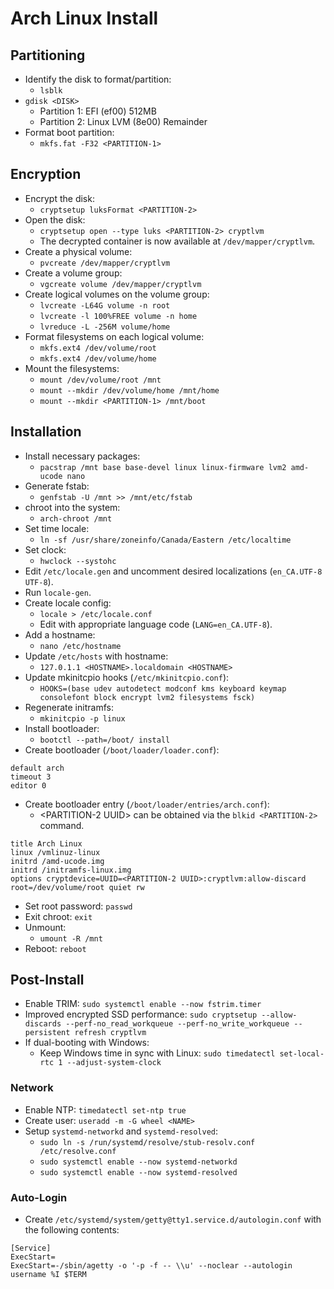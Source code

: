 * Arch Linux Install
** Partitioning
- Identify the disk to format/partition:
  - =lsblk=
- =gdisk <DISK>=
  - Partition 1: EFI (ef00) 512MB
  - Partition 2: Linux LVM (8e00) Remainder
- Format boot partition:
  - =mkfs.fat -F32 <PARTITION-1>=
** Encryption
- Encrypt the disk:
  - =cryptsetup luksFormat <PARTITION-2>=
- Open the disk:
  - =cryptsetup open --type luks <PARTITION-2> cryptlvm=
  - The decrypted container is now available at =/dev/mapper/cryptlvm=.
- Create a physical volume:
  - =pvcreate /dev/mapper/cryptlvm=
- Create a volume group:
  - =vgcreate volume /dev/mapper/cryptlvm=
- Create logical volumes on the volume group:
  - =lvcreate -L64G volume -n root=
  - =lvcreate -l 100%FREE volume -n home=
  - =lvreduce -L -256M volume/home=
- Format filesystems on each logical volume:
  - =mkfs.ext4 /dev/volume/root=
  - =mkfs.ext4 /dev/volume/home=
- Mount the filesystems:
  - =mount /dev/volume/root /mnt=
  - =mount --mkdir /dev/volume/home /mnt/home=
  - =mount --mkdir <PARTITION-1> /mnt/boot=
** Installation
- Install necessary packages:
  - =pacstrap /mnt base base-devel linux linux-firmware lvm2 amd-ucode nano=
- Generate fstab:
  - =genfstab -U /mnt >> /mnt/etc/fstab=
- chroot into the system:
  - =arch-chroot /mnt=
- Set time locale:
  - =ln -sf /usr/share/zoneinfo/Canada/Eastern /etc/localtime=
- Set clock:
  - =hwclock --systohc=
- Edit =/etc/locale.gen= and uncomment desired localizations (=en_CA.UTF-8 UTF-8=).
- Run =locale-gen=.
- Create locale config:
  - =locale > /etc/locale.conf=
  - Edit with appropriate language code (=LANG=en_CA.UTF-8=).
- Add a hostname:
  - =nano /etc/hostname=
- Update =/etc/hosts= with hostname:
  - =127.0.1.1 <HOSTNAME>.localdomain <HOSTNAME>=
- Update mkinitcpio hooks (=/etc/mkinitcpio.conf=):
  - =HOOKS=(base udev autodetect modconf kms keyboard keymap consolefont block encrypt lvm2 filesystems fsck)=
- Regenerate initramfs:
  - =mkinitcpio -p linux=
- Install bootloader:
  - =bootctl --path=/boot/ install=
- Create bootloader (=/boot/loader/loader.conf=):
#+begin_src
  default arch
  timeout 3
  editor 0
#+end_src
- Create bootloader entry (=/boot/loader/entries/arch.conf=):
  - <PARTITION-2 UUID> can be obtained via the =blkid <PARTITION-2>= command.
#+begin_src
  title Arch Linux
  linux /vmlinuz-linux
  initrd /amd-ucode.img
  initrd /initramfs-linux.img
  options cryptdevice=UUID=<PARTITION-2 UUID>:cryptlvm:allow-discard root=/dev/volume/root quiet rw
#+end_src
- Set root password: =passwd=
- Exit chroot: =exit=
- Unmount:
  - =umount -R /mnt=
- Reboot: =reboot=
** Post-Install
- Enable TRIM: =sudo systemctl enable --now fstrim.timer=
- Improved encrypted SSD performance: =sudo cryptsetup --allow-discards --perf-no_read_workqueue --perf-no_write_workqueue --persistent refresh cryptlvm=
- If dual-booting with Windows:
  - Keep Windows time in sync with Linux: =sudo timedatectl set-local-rtc 1 --adjust-system-clock=
*** Network
- Enable NTP: =timedatectl set-ntp true=
- Create user: =useradd -m -G wheel <NAME>=
- Setup =systemd-networkd= and =systemd-resolved=:
  - =sudo ln -s /run/systemd/resolve/stub-resolv.conf /etc/resolve.conf=
  - =sudo systemctl enable --now systemd-networkd=
  - =sudo systemctl enable --now systemd-resolved=
*** Auto-Login
- Create =/etc/systemd/system/getty@tty1.service.d/autologin.conf= with the following contents:
#+begin_src
  [Service]
  ExecStart=
  ExecStart=-/sbin/agetty -o '-p -f -- \\u' --noclear --autologin username %I $TERM
#+end_src
